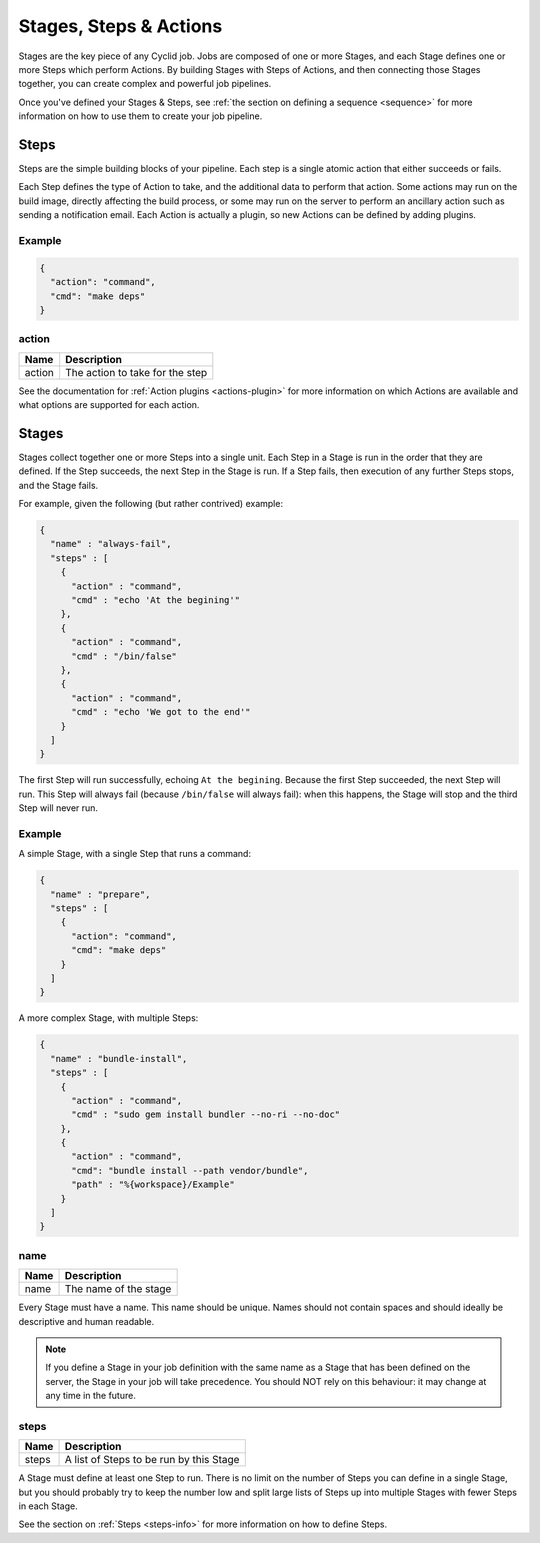 .. _stages-steps-actions-info:

#######################
Stages, Steps & Actions
#######################

Stages are the key piece of any Cyclid job. Jobs are composed of one or more
Stages, and each Stage defines one or more Steps which perform Actions. By
building Stages with Steps of Actions, and then connecting those Stages
together, you can create complex and powerful job pipelines.

Once you've defined your Stages & Steps, see :ref:`the section on defining a
sequence <sequence>` for more information on how to use them to create your job
pipeline.

.. _steps-info:

*****
Steps
*****

Steps are the simple building blocks of your pipeline. Each step is a single
atomic action that either succeeds or fails.

Each Step defines the type of Action to take, and the additional data to perform
that action. Some actions may run on the build image, directly affecting the
build process, or some may run on the server to perform an ancillary action
such as sending a notification email. Each Action is actually a plugin, so new
Actions can be defined by adding plugins.

Example
=======

.. highlight:: json
.. code:: json

  {
    "action": "command",
    "cmd": "make deps"
  }

action
======

====== ====================================================
Name   Description
====== ====================================================
action The action to take for the step
====== ====================================================

See the documentation for :ref:`Action plugins <actions-plugin>` for more
information on which Actions are available and what options are supported for
each action.

.. _stages-info:

******
Stages
******

Stages collect together one or more Steps into a single unit. Each Step in a
Stage is run in the order that they are defined. If the Step succeeds, the
next Step in the Stage is run. If a Step fails, then execution of any further
Steps stops, and the Stage fails.

For example, given the following (but rather contrived) example:

.. code:: json

  {
    "name" : "always-fail",
    "steps" : [
      {
        "action" : "command",
        "cmd" : "echo 'At the begining'"
      },
      {
        "action" : "command",
        "cmd" : "/bin/false"
      },
      {
        "action" : "command",
        "cmd" : "echo 'We got to the end'"
      }
    ]
  }

The first Step will run successfully, echoing ``At the begining``. Because the
first Step succeeded, the next Step will run. This Step will always fail
(because ``/bin/false`` will always fail): when this happens, the Stage will
stop and the third Step will never run.

Example
=======

A simple Stage, with a single Step that runs a command:

.. code:: json

  {
    "name" : "prepare",
    "steps" : [
      {
        "action": "command",
        "cmd": "make deps"
      }
    ]
  }

A more complex Stage, with multiple Steps:

.. code:: json

  {
    "name" : "bundle-install",
    "steps" : [
      {
        "action" : "command",
        "cmd" : "sudo gem install bundler --no-ri --no-doc"
      },
      {
        "action" : "command",
        "cmd": "bundle install --path vendor/bundle",
        "path" : "%{workspace}/Example"
      }
    ]
  }

name
====

====== ====================================================
Name   Description
====== ====================================================
name   The name of the stage
====== ====================================================

Every Stage must have a name. This name should be unique. Names should not
contain spaces and should ideally be descriptive and human readable.

.. NOTE::
  If you define a Stage in your job definition with the same name as a Stage
  that has been defined on the server, the Stage in your job will take
  precedence. You should NOT rely on this behaviour: it may change at any time
  in the future.

steps
=====

====== ====================================================
Name   Description
====== ====================================================
steps  A list of Steps to be run by this Stage
====== ====================================================

A Stage must define at least one Step to run. There is no limit on the number
of Steps you can define in a single Stage, but you should probably try to keep
the number low and split large lists of Steps up into multiple Stages with
fewer Steps in each Stage.

See the section on :ref:`Steps <steps-info>` for more information on how to
define Steps.
